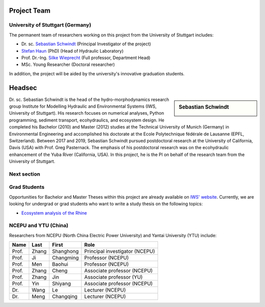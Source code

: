 Project Team
============

University of Stuttgart (Germany)
---------------------------------

The permanent team of researchers working on this project from the University of Stuttgart includes:

* Dr. sc. `Sebastian Schwindt`_     (Principal Investigator of the project)
* `Stefan Haun`_ (PhD)              (Head of Hydraulic Laboratory)
* Prof. Dr.-Ing. `Silke Wieprecht`_ (Full professor, Department Head)
* MSc. Young Researcher             (Doctoral researcher)

In addition, the project will be aided by the university's innovative graduation students.

Headsec
=======

.. sidebar:: Sebastian Schwindt

    .. image:: https://www.iws.uni-stuttgart.de/img/iws/mitarbeiter/Sebastian_Schwindt_LWW.jpg?__scale=w:220,h:220,cx:0,cy:94,cw:750,ch:750

Dr. sc. Sebastian Schwindt is the head of the hydro-morphodynamics research group Institute for Modelling Hydraulic and Environmental Systems (IWS, University of Stuttgart). His research focuses on numerical analyses, Python programming, sediment transport, ecohydraulics, and ecosystem design. He completed his Bachelor (2010) and Master (2012) studies at the Technical University of Munich (Germany) in Environmental Engineering and accomplished his doctorate at the Ecole Polytechnique fédérale de Lausanne (EPFL, Switzerland). Between 2017 and 2019, Sebastian Schwindt pursued postdoctoral research at the University of California, Davis (USA) with Prof. Greg Pasternack. The emphasis of his postdoctoral research was on the ecohydraulic enhancement of the Yuba River (California, USA). In this project, he is the PI on behalf of the research team from the University of Stuttgart.

Next section
------------

..
    .. sidebar:: Silke Wieprecht

        Prof. Dr.-Ing. Silke Wieprecht is the Head of the Department of Hydraulic Engineering and Water Resources Management at the IWS (University of Stuttgart). She has long-standing experience in hydraulic engineering with a focus on sediment transport since her early career. Find out more about Silke Wieprecht and her awarded research on her `personal website <https://www.iws.uni-stuttgart.de/institut/team/Wieprecht-00005/>`_.

        .. figure:: https://www.iws.uni-stuttgart.de/img/iws/mitarbeiter/Silke_Wieprecht_LWW.jpg?__scale=w:220,h:220,cx:0,cy:0,cw:2000,ch:2000
            :alt: wieprecht
            :figwidth:100%
            :align: center


    .. sidebar:: Stefan Haun

        Dr. Stefan Haun is the head of the `Hydraulic Laboratory <https://www.iws.uni-stuttgart.de/en/hydraulic-laboratory/>`_ of the Department of Hydraulic Engineering and Water Resources Management at the IWS (University of Stuttgart). He and his team of the hydraulic lab support this project with their expertise in fieldwork methods for collecting essential data such as grain size information or the degree of riverbed clogging.

        .. figure:: https://www.iws.uni-stuttgart.de/img/iws/mitarbeiter/Stefan_Haun_LWW_VA.jpg?__scale=w:220,h:220,cx:0,cy:76,cw:889,ch:889
            :alt: haun
            :figwidth: 100%
            :align: center


    .. sidebar:: Young Researcher

        Coming soon

.. _opportunities:

Grad Students
-------------

Opportunities for Bachelor and Master Theses within this project are already available on `IWS' website <https://www.iws.uni-stuttgart.de/lww/lehre-und-weiterbildung/>`_. Currently, we are looking for undergrad or grad students who want to write a study thesis on the following topics:

*  `Ecosystem analysis of the Rhine <https://www.iws.uni-stuttgart.de/lww/lehre-und-weiterbildung/download/BSc-2021-Ecosystem-analysis-Rhine.pdf>`_



NCEPU and YTU  (China)
----------------------

Researchers from NCEPU (North China Electric Power University) and Yantai University (YTU) include:

========= ============= ============== ==============================
**Name**  **Last**      **First**      **Role**
========= ============= ============== ==============================
Prof.     Zhang         Shanghong      Principal investigator (NCEPU)
Prof.     Ji            Changming      Professor (NCEPU)
Prof.     Men           Baohui         Professor (NCEPU)
Prof.     Zhang         Cheng          Associate professor (NCEPU)
Prof.     Zhang         Jin            Associate professor (YU)
Prof.     Yin           Shiyang        Associate professor (NCEPU)
Dr.       Wang          Le             Lecturer (NCEPU)
Dr.       Meng          Changqing      Lecturer (NCEPU)
========= ============= ============== ==============================


.. _Sebastian Schwindt: https://sebastian-schwindt.org/
.. _Silke Wieprecht: https://www.iws.uni-stuttgart.de/institut/team/Wieprecht-00005/
.. _Stefan Haun: https://www.iws.uni-stuttgart.de/institut/team/Haun-00001/
